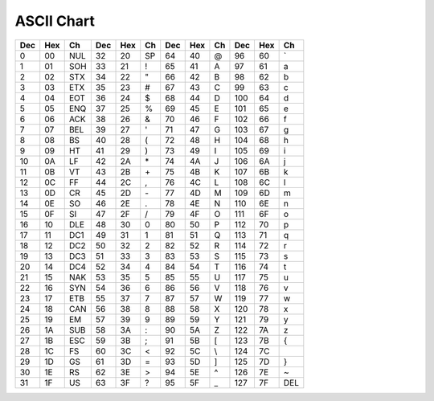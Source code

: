 ***********
ASCII Chart
***********

+-----+-----+-----+-----+-----+----+-----+-----+----+-----+-----+-----+
| Dec | Hex | Ch  | Dec | Hex | Ch | Dec | Hex | Ch | Dec | Hex | Ch  |
+=====+=====+=====+=====+=====+====+=====+=====+====+=====+=====+=====+
| 0   | 00  | NUL | 32  | 20  | SP | 64  | 40  | @  | 96  | 60  | \`  |
+-----+-----+-----+-----+-----+----+-----+-----+----+-----+-----+-----+
| 1   | 01  | SOH | 33  | 21  | !  | 65  | 41  | A  | 97  | 61  | a   |
+-----+-----+-----+-----+-----+----+-----+-----+----+-----+-----+-----+
| 2   | 02  | STX | 34  | 22  | "  | 66  | 42  | B  | 98  | 62  | b   |
+-----+-----+-----+-----+-----+----+-----+-----+----+-----+-----+-----+
| 3   | 03  | ETX | 35  | 23  | \# | 67  | 43  | C  | 99  | 63  | c   |
+-----+-----+-----+-----+-----+----+-----+-----+----+-----+-----+-----+
| 4   | 04  | EOT | 36  | 24  | $  | 68  | 44  | D  | 100 | 64  | d   |
+-----+-----+-----+-----+-----+----+-----+-----+----+-----+-----+-----+
| 5   | 05  | ENQ | 37  | 25  | %  | 69  | 45  | E  | 101 | 65  | e   |
+-----+-----+-----+-----+-----+----+-----+-----+----+-----+-----+-----+
| 6   | 06  | ACK | 38  | 26  | &  | 70  | 46  | F  | 102 | 66  | f   |
+-----+-----+-----+-----+-----+----+-----+-----+----+-----+-----+-----+
| 7   | 07  | BEL | 39  | 27  | '  | 71  | 47  | G  | 103 | 67  | g   |
+-----+-----+-----+-----+-----+----+-----+-----+----+-----+-----+-----+
| 8   | 08  | BS  | 40  | 28  | (  | 72  | 48  | H  | 104 | 68  | h   |
+-----+-----+-----+-----+-----+----+-----+-----+----+-----+-----+-----+
| 9   | 09  | HT  | 41  | 29  | )  | 73  | 49  | I  | 105 | 69  | i   |
+-----+-----+-----+-----+-----+----+-----+-----+----+-----+-----+-----+
| 10  | 0A  | LF  | 42  | 2A  | \* | 74  | 4A  | J  | 106 | 6A  | j   |
+-----+-----+-----+-----+-----+----+-----+-----+----+-----+-----+-----+
| 11  | 0B  | VT  | 43  | 2B  | \+ | 75  | 4B  | K  | 107 | 6B  | k   |
+-----+-----+-----+-----+-----+----+-----+-----+----+-----+-----+-----+
| 12  | 0C  | FF  | 44  | 2C  | ,  | 76  | 4C  | L  | 108 | 6C  | l   |
+-----+-----+-----+-----+-----+----+-----+-----+----+-----+-----+-----+
| 13  | 0D  | CR  | 45  | 2D  | \- | 77  | 4D  | M  | 109 | 6D  | m   |
+-----+-----+-----+-----+-----+----+-----+-----+----+-----+-----+-----+
| 14  | 0E  | SO  | 46  | 2E  | .  | 78  | 4E  | N  | 110 | 6E  | n   |
+-----+-----+-----+-----+-----+----+-----+-----+----+-----+-----+-----+
| 15  | 0F  | SI  | 47  | 2F  | /  | 79  | 4F  | O  | 111 | 6F  | o   |
+-----+-----+-----+-----+-----+----+-----+-----+----+-----+-----+-----+
| 16  | 10  | DLE | 48  | 30  | 0  | 80  | 50  | P  | 112 | 70  | p   |
+-----+-----+-----+-----+-----+----+-----+-----+----+-----+-----+-----+
| 17  | 11  | DC1 | 49  | 31  | 1  | 81  | 51  | Q  | 113 | 71  | q   |
+-----+-----+-----+-----+-----+----+-----+-----+----+-----+-----+-----+
| 18  | 12  | DC2 | 50  | 32  | 2  | 82  | 52  | R  | 114 | 72  | r   |
+-----+-----+-----+-----+-----+----+-----+-----+----+-----+-----+-----+
| 19  | 13  | DC3 | 51  | 33  | 3  | 83  | 53  | S  | 115 | 73  | s   |
+-----+-----+-----+-----+-----+----+-----+-----+----+-----+-----+-----+
| 20  | 14  | DC4 | 52  | 34  | 4  | 84  | 54  | T  | 116 | 74  | t   |
+-----+-----+-----+-----+-----+----+-----+-----+----+-----+-----+-----+
| 21  | 15  | NAK | 53  | 35  | 5  | 85  | 55  | U  | 117 | 75  | u   |
+-----+-----+-----+-----+-----+----+-----+-----+----+-----+-----+-----+
| 22  | 16  | SYN | 54  | 36  | 6  | 86  | 56  | V  | 118 | 76  | v   |
+-----+-----+-----+-----+-----+----+-----+-----+----+-----+-----+-----+
| 23  | 17  | ETB | 55  | 37  | 7  | 87  | 57  | W  | 119 | 77  | w   |
+-----+-----+-----+-----+-----+----+-----+-----+----+-----+-----+-----+
| 24  | 18  | CAN | 56  | 38  | 8  | 88  | 58  | X  | 120 | 78  | x   |
+-----+-----+-----+-----+-----+----+-----+-----+----+-----+-----+-----+
| 25  | 19  | EM  | 57  | 39  | 9  | 89  | 59  | Y  | 121 | 79  | y   |
+-----+-----+-----+-----+-----+----+-----+-----+----+-----+-----+-----+
| 26  | 1A  | SUB | 58  | 3A  | :  | 90  | 5A  | Z  | 122 | 7A  | z   |
+-----+-----+-----+-----+-----+----+-----+-----+----+-----+-----+-----+
| 27  | 1B  | ESC | 59  | 3B  | ;  | 91  | 5B  | [  | 123 | 7B  | {   |
+-----+-----+-----+-----+-----+----+-----+-----+----+-----+-----+-----+
| 28  | 1C  | FS  | 60  | 3C  | <  | 92  | 5C  | \\ | 124 | 7C  | \   |
+-----+-----+-----+-----+-----+----+-----+-----+----+-----+-----+-----+
| 29  | 1D  | GS  | 61  | 3D  | =  | 93  | 5D  | ]  | 125 | 7D  | }   |
+-----+-----+-----+-----+-----+----+-----+-----+----+-----+-----+-----+
| 30  | 1E  | RS  | 62  | 3E  | >  | 94  | 5E  | ^  | 126 | 7E  | ~   |
+-----+-----+-----+-----+-----+----+-----+-----+----+-----+-----+-----+
| 31  | 1F  | US  | 63  | 3F  | ?  | 95  | 5F  | _  | 127 | 7F  | DEL |
+-----+-----+-----+-----+-----+----+-----+-----+----+-----+-----+-----+
